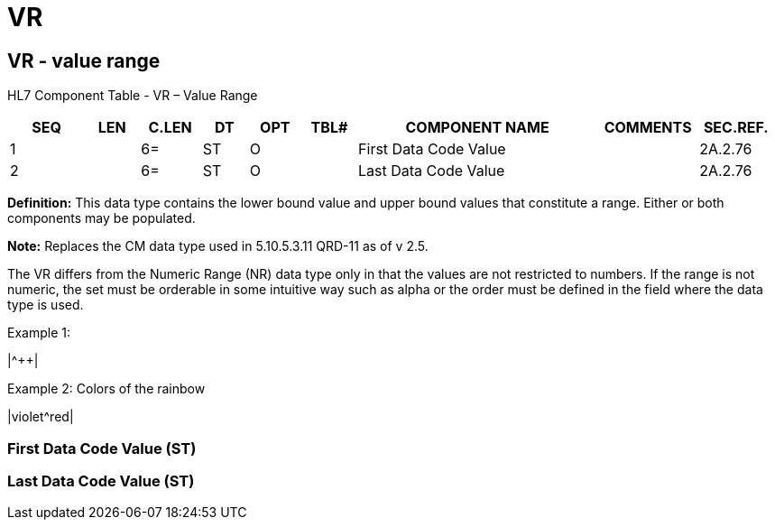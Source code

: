 = VR
:render_as: Level3
:v291_section: 2A.2.84+

== VR - value range

HL7 Component Table - VR – Value Range

[width="99%",cols="10%,7%,8%,6%,7%,7%,32%,13%,10%",options="header",]

|===

|SEQ |LEN |C.LEN |DT |OPT |TBL# |COMPONENT NAME |COMMENTS |SEC.REF.

|1 | |6= |ST |O | |First Data Code Value | |2A.2.76

|2 | |6= |ST |O | |Last Data Code Value | |2A.2.76

|===

*Definition:* This data type contains the lower bound value and upper bound values that constitute a range. Either or both components may be populated.

*Note:* Replaces the CM data type used in 5.10.5.3.11 QRD-11 as of v 2.5.

The VR differs from the Numeric Range (NR) data type only in that the values are not restricted to numbers. If the range is not numeric, the set must be orderable in some intuitive way such as alpha or the order must be defined in the field where the data type is used.

Example 1:

|+^+++|

Example 2: Colors of the rainbow

|violet^red|

=== First Data Code Value (ST)

=== Last Data Code Value (ST)

